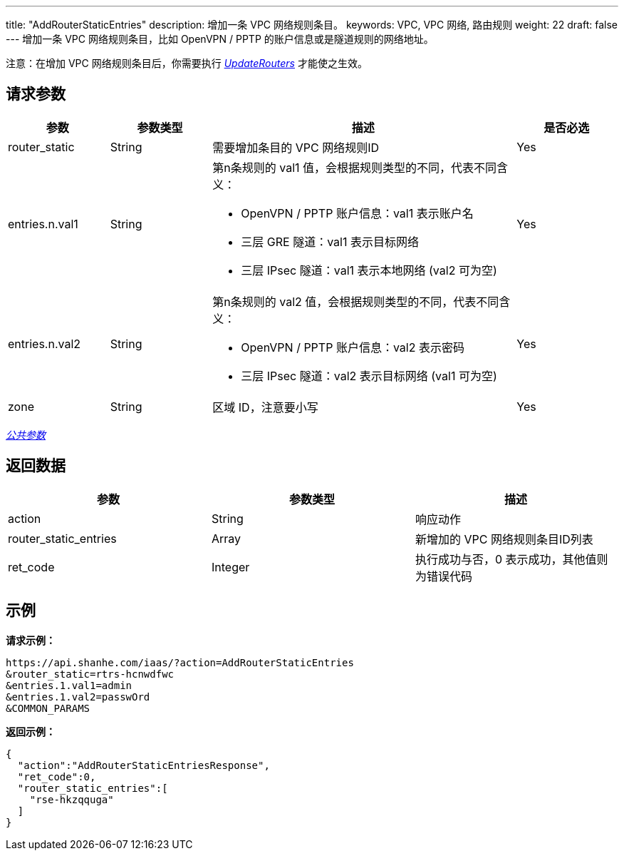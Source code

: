 ---
title: "AddRouterStaticEntries"
description: 增加一条 VPC 网络规则条目。
keywords: VPC,  VPC 网络, 路由规则
weight: 22
draft: false
---
增加一条 VPC 网络规则条目，比如 OpenVPN / PPTP 的账户信息或是隧道规则的网络地址。

注意：在增加 VPC 网络规则条目后，你需要执行 link:../update_routers/[_UpdateRouters_] 才能使之生效。

== 请求参数
[cols="1,1,3,1"]
|===
| 参数 | 参数类型 | 描述 | 是否必选

| router_static
| String
| 需要增加条目的 VPC 网络规则ID
| Yes

| entries.n.val1
| String
a|第n条规则的 val1 值，会根据规则类型的不同，代表不同含义：

* OpenVPN / PPTP 账户信息：val1 表示账户名
* 三层 GRE 隧道：val1 表示目标网络
* 三层 IPsec 隧道：val1 表示本地网络 (val2 可为空)
| Yes

| entries.n.val2
| String
a|第n条规则的 val2 值，会根据规则类型的不同，代表不同含义：

* OpenVPN / PPTP 账户信息：val2 表示密码
* 三层 IPsec 隧道：val2 表示目标网络 (val1 可为空)
| Yes

| zone
| String
| 区域 ID，注意要小写
| Yes
|===

link:../../get_api/parameters/[_公共参数_]

== 返回数据

|===
| 参数 | 参数类型 | 描述

| action
| String
| 响应动作

| router_static_entries
| Array
| 新增加的 VPC 网络规则条目ID列表

| ret_code
| Integer
| 执行成功与否，0 表示成功，其他值则为错误代码
|===

== 示例

*请求示例：*
[source]
----
https://api.shanhe.com/iaas/?action=AddRouterStaticEntries
&router_static=rtrs-hcnwdfwc
&entries.1.val1=admin
&entries.1.val2=passwOrd
&COMMON_PARAMS
----

*返回示例：*
[source]
----
{
  "action":"AddRouterStaticEntriesResponse",
  "ret_code":0,
  "router_static_entries":[
    "rse-hkzqquga"
  ]
}
----
